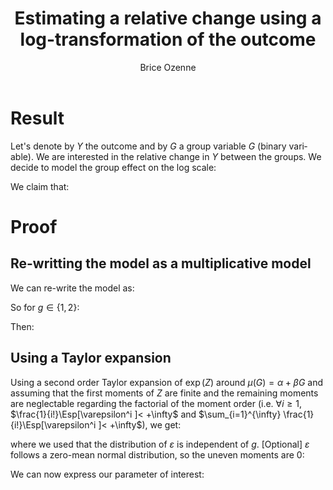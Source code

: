 #+TITLE: Estimating a relative change using a log-transformation of the outcome
#+Author: Brice Ozenne

* Result
Let's denote by \(Y\) the outcome and by \(G\) a group variable
\(G\) (binary variable). We are interested in the relative change in \(Y\) between the
groups. We decide to model the group effect on the log scale:
#+BEGIN_EXPORT latex
\begin{align*}
\log(Y) = Z = \alpha + \beta G + \varepsilon \text{ where } \varepsilon \sim \Gaus[0,\sigma^2]
\end{align*}
#+END_EXPORT
We claim that:
#+BEGIN_EXPORT latex
\begin{align*}
\frac{\Esp[Y|G=1]-\Esp[Y|G=0]}{\Esp[Y|G=0]} = e^{\beta} - 1
\end{align*}
#+END_EXPORT

* Proof

** Re-writting the model as a multiplicative model
We can re-write the model as:
#+BEGIN_EXPORT latex
\begin{align*}
Y = e^{\alpha + \beta G}e^{\varepsilon} \text{ where } \varepsilon \sim \Gaus[0,\sigma^2]
\end{align*}
#+END_EXPORT
So for \(g\in\{1,2\}\):
#+BEGIN_EXPORT latex
\begin{align*}
\Esp[Y|G=g] = e^{\alpha + \beta g} \Esp[e^{\varepsilon}]
\end{align*}
#+END_EXPORT
Then:
#+BEGIN_EXPORT latex
\begin{align*}
\frac{\Esp[Y|G=1]-\Esp[Y|G=0]}{\Esp[Y|G=0]}
& = \frac{e^{\alpha + \beta} \Esp[e^{\varepsilon}]-e^{\alpha} \Esp[e^{\varepsilon}]}{e^{\alpha} \Esp[e^{\varepsilon}]} \\
& = \frac{e^{\alpha + \beta} -e^{\alpha}}{e^{\alpha}}  = e^{\beta} - 1 \\
\end{align*}
#+END_EXPORT

** Using a Taylor expansion


Using a second order Taylor expansion of \(\exp(Z)\) around
\(\mu(G)=\alpha + \beta G\) and assuming that the first moments of
\(Z\) are finite and the remaining moments are neglectable regarding
the factorial of the moment order (i.e. \(\forall i \geq 1 \),
\(\frac{1}{i!}\Esp[\varepsilon^i ]< +\infty\) and \(\sum_{i=1}^{\infty} \frac{1}{i!}\Esp[\varepsilon^i ]< +\infty\)), we get:
#+BEGIN_EXPORT latex
\begin{align*}
Y &= e^{Z} = e^{\mu} + \sum_{i=1}^{\infty} \frac{1}{i!} (Z - \mu)^i \frac{\partial^i e^{\mu}}{(\partial \mu)^i} \\
&= e^{\alpha + \beta G} + \sum_{i=1}^{\infty} \frac{1}{i!} (Z - \alpha - \beta G)^i e^{\alpha + \beta G} \\
\Esp[Y|G=g] &= e^{\alpha + \beta G} + \sum_{i=1}^{\infty} \frac{1}{i!} \Esp[(Z - \alpha - \beta g)^i] e^{\alpha + \beta G} \\
&= e^{\alpha + \beta G} \left(1 + \sum_{i=1}^{\infty} \frac{1}{i!} \Esp[\varepsilon^i] \right)
\end{align*}
#+END_EXPORT
where we used that the distribution of \(\varepsilon\) is independent
of \(g\). [Optional] \(\varepsilon\) follows a zero-mean normal distribution, so
the uneven moments are 0:
#+BEGIN_EXPORT latex
\begin{align*}
\Esp[Y|G=g] &= e^{\alpha + \beta G} \left(1 + \sum_{i=1}^{\infty} \frac{1}{2i!} \Esp[\varepsilon^{2i}] \right)
\end{align*}
#+END_EXPORT
We can now express our parameter of interest:
#+BEGIN_EXPORT latex
\begin{align*}
\Delta_G &= \frac{\Esp[Y|G=1]-\Esp[Y|G=0]}{\Esp[Y|G=0]} = \frac{\Esp[Y|G=1]}{\Esp[Y|G=0]} - 1 \\
&= \frac{e^{\alpha + \beta} \left(1 + \sum_{i=1}^{\infty} \frac{1}{2i!} \Esp[\varepsilon^{2i}] \right)}{e^{\alpha} \left(1 + \sum_{i=1}^{\infty} \frac{1}{2i!} \Esp[\varepsilon^{2i}] \right)} - 1 \\
&= e^{\beta} - 1
\end{align*}
#+END_EXPORT


# @@latex:any arbitrary LaTeX code@@

* Example :noexport:

Simulate data:
#+BEGIN_SRC R :exports both :results output :session *R* :cache no
library(lava)
m <- lvm(Y[5] ~ G)
categorical(m, K=2) <- ~G
transform(m, Z~Y) <- function(z){log(z)}

d <- lava::sim(m, n = 1e5)
head(d)
#+END_SRC

#+RESULTS:
:          Y G        Z
: 1 4.941076 1 1.597583
: 2 4.184619 0 1.431416
: 3 4.757324 0 1.559685
: 4 5.596557 1 1.722152
: 5 5.368230 0 1.680498
: 6 5.668698 0 1.734960

Fit models:
#+BEGIN_SRC R :exports both :results output :session *R* :cache no
coef.id <- coef(lm(Y ~ G, data = d))
coef.log <- coef(lm(Z ~ G, data = d))

list(id = coef.id,
     log = coef.log)
#+END_SRC

#+RESULTS:
: $id
: (Intercept)           G 
:   5.0035836   0.9923204 
: 
: $log
: (Intercept)           G 
:   1.5888092   0.1879317

Relative change estimated by several methods:
#+BEGIN_SRC R :exports both :results output :session *R* :cache no
c(id = as.double(coef.id["G"]/coef.id["(Intercept)"]), 
  log = as.double(exp(coef.log["G"])-1), 
  GS = as.double(mean(d[d$G==1,"Y"])/mean(d[d$G==0,"Y"]) - 1),
  true = 1/5)
#+END_SRC

#+RESULTS:
:        id       log        GS      true 
: 0.1983219 0.2067510 0.1983219 0.2000000

Performance in small samples:
#+BEGIN_SRC R :exports both :results output :session *R* :cache no
warper <- function(m, n){
    d <- lava::sim(m, n = n)
    coef.id <- coef(lm(Y ~ G, data = d))
    coef.log <- coef(lm(Z ~ G, data = d))
    out <- c(id = as.double(coef.id["G"]/coef.id["(Intercept)"]), 
             log = as.double(exp(coef.log["G"])-1))
    return(out)
}
M.res <- do.call(rbind,lapply(1:1000, function(i){warper(m, n = 12)}))
#+END_SRC

#+RESULTS:

Bias:
#+BEGIN_SRC R :exports both :results output :session *R* :cache no
colMeans(M.res-1/5)
#+END_SRC

#+RESULTS:
:         id        log 
: 0.01062298 0.01824621

Variance:
#+BEGIN_SRC R :exports both :results output :session *R* :cache no
apply(M.res,2,var)
#+END_SRC

#+RESULTS:
:         id        log 
: 0.01973720 0.02136166

Root mean squared error:
#+BEGIN_SRC R :exports both :results output :session *R* :cache no
colMeans((M.res-1/5)^2)
#+END_SRC

#+RESULTS:
:  change.id change.log 
: 0.01946796 0.02202432

In this simulation, the change computed with the log model has a
slightly larger bias and variance, with a quite similar root mean
squared error are quite similar. Here the true model was the additive
one (i.e. no tranformation) but we see that the multiplicative
one(i.e. log-transformation) gives valid results (even though the
distribution of the residuals is not normal on the log-scale). So the
model choice should be made on which of the two models: additive or
multiplicative is more likely to be correctly specified.

* CONFIG :noexport:
# #+LaTeX_HEADER:\affil{Department of Biostatistics, University of Copenhagen, Copenhagen, Denmark}
#+LANGUAGE:  en
#+LaTeX_CLASS: org-article
#+LaTeX_CLASS_OPTIONS: [12pt]
#+OPTIONS:   title:t author:t toc:nil todo:nil
#+OPTIONS:   H:3 num:t 
#+OPTIONS:   TeX:t LaTeX:t

** Latex command
#+LATEX_HEADER: \RequirePackage{ifthen}
#+LATEX_HEADER: \RequirePackage{xifthen}
#+LATEX_HEADER: \RequirePackage{xargs}
#+LATEX_HEADER: \RequirePackage{xspace}

#+LATEX_HEADER: \newcommand\Rlogo{\textbf{\textsf{R}}\xspace} % 

** Notations

** Code
# Documentation at https://org-babel.readthedocs.io/en/latest/header-args/#results
# :tangle (yes/no/filename) extract source code with org-babel-tangle-file, see http://orgmode.org/manual/Extracting-source-code.html 
# :cache (yes/no)
# :eval (yes/no/never)
# :results (value/output/silent/graphics/raw/latex)
# :export (code/results/none/both)
#+PROPERTY: header-args :session *R* :tangle yes :cache no ## extra argument need to be on the same line as :session *R*

# Code display:
#+LATEX_HEADER: \RequirePackage{fancyvrb}
#+LATEX_HEADER: \DefineVerbatimEnvironment{verbatim}{Verbatim}{fontsize=\small,formatcom = {\color[rgb]{0.5,0,0}}}

# ## change font size input
# ## #+ATTR_LATEX: :options basicstyle=\ttfamily\scriptsize
# ## change font size output
# ## \RecustomVerbatimEnvironment{verbatim}{Verbatim}{fontsize=\tiny,formatcom = {\color[rgb]{0.5,0,0}}}

** Display 
#+LATEX_HEADER: \RequirePackage{colortbl} % arrayrulecolor to mix colors
#+LATEX_HEADER: \RequirePackage{setspace} % to modify the space between lines - incompatible with footnote in beamer
#+LaTeX_HEADER:\usepackage{authblk} % enable several affiliations (clash with beamer)
#+LaTeX_HEADER:\renewcommand{\baselinestretch}{1.1}
#+LATEX_HEADER:\geometry{top=1cm}

** Image
#+LATEX_HEADER: \RequirePackage{epstopdf} % to be able to convert .eps to .pdf image files
#+LATEX_HEADER: \RequirePackage{capt-of} % 
#+LATEX_HEADER: \RequirePackage{caption} % newlines in graphics


** Algorithm
#+LATEX_HEADER: \RequirePackage{amsmath}
#+LATEX_HEADER: \RequirePackage{algorithm}
#+LATEX_HEADER: \RequirePackage[noend]{algpseudocode}

** Math
#+LATEX_HEADER: \RequirePackage{dsfont}
#+LATEX_HEADER: \RequirePackage{amsmath,stmaryrd,graphicx}
#+LATEX_HEADER: \RequirePackage{prodint} % product integral symbol (\PRODI)

# ## lemma
# #+LaTeX_HEADER: \RequirePackage{amsthm}
# #+LaTeX_HEADER: \newtheorem{theorem}{Theorem}
# #+LaTeX_HEADER: \newtheorem{lemma}[theorem]{Lemma}

*** Template for shortcut
#+LATEX_HEADER: \newcommand\defOperator[7]{%
#+LATEX_HEADER:	\ifthenelse{\isempty{#2}}{
#+LATEX_HEADER:		\ifthenelse{\isempty{#1}}{#7{#3}#4}{#7{#3}#4 \left#5 #1 \right#6}
#+LATEX_HEADER:	}{
#+LATEX_HEADER:	\ifthenelse{\isempty{#1}}{#7{#3}#4_{#2}}{#7{#3}#4_{#1}\left#5 #2 \right#6}
#+LATEX_HEADER: }
#+LATEX_HEADER: }

#+LATEX_HEADER: \newcommand\defUOperator[5]{%
#+LATEX_HEADER: \ifthenelse{\isempty{#1}}{
#+LATEX_HEADER:		#5\left#3 #2 \right#4
#+LATEX_HEADER: }{
#+LATEX_HEADER:	\ifthenelse{\isempty{#2}}{\underset{#1}{\operatornamewithlimits{#5}}}{
#+LATEX_HEADER:		\underset{#1}{\operatornamewithlimits{#5}}\left#3 #2 \right#4}
#+LATEX_HEADER: }
#+LATEX_HEADER: }

#+LATEX_HEADER: \newcommand{\defBoldVar}[2]{	
#+LATEX_HEADER:	\ifthenelse{\equal{#2}{T}}{\boldsymbol{#1}}{\mathbf{#1}}
#+LATEX_HEADER: }

*** Shortcuts

**** Probability
#+LATEX_HEADER: \newcommandx\Cov[2][1=,2=]{\defOperator{#1}{#2}{C}{ov}{\lbrack}{\rbrack}{\mathbb}}
#+LATEX_HEADER: \newcommandx\Esp[2][1=,2=]{\defOperator{#1}{#2}{E}{}{\lbrack}{\rbrack}{\mathbb}}
#+LATEX_HEADER: \newcommandx\Prob[2][1=,2=]{\defOperator{#1}{#2}{P}{}{\lbrack}{\rbrack}{\mathbb}}
#+LATEX_HEADER: \newcommandx\Qrob[2][1=,2=]{\defOperator{#1}{#2}{Q}{}{\lbrack}{\rbrack}{\mathbb}}
#+LATEX_HEADER: \newcommandx\Var[2][1=,2=]{\defOperator{#1}{#2}{V}{ar}{\lbrack}{\rbrack}{\mathbb}}

#+LATEX_HEADER: \newcommandx\Binom[2][1=,2=]{\defOperator{#1}{#2}{B}{}{(}{)}{\mathcal}}
#+LATEX_HEADER: \newcommandx\Gaus[2][1=,2=]{\defOperator{#1}{#2}{N}{}{(}{)}{\mathcal}}
#+LATEX_HEADER: \newcommandx\Wishart[2][1=,2=]{\defOperator{#1}{#2}{W}{ishart}{(}{)}{\mathcal}}

#+LATEX_HEADER: \newcommandx\Likelihood[2][1=,2=]{\defOperator{#1}{#2}{L}{}{(}{)}{\mathcal}}
#+LATEX_HEADER: \newcommandx\Information[2][1=,2=]{\defOperator{#1}{#2}{I}{}{(}{)}{\mathcal}}
#+LATEX_HEADER: \newcommandx\Score[2][1=,2=]{\defOperator{#1}{#2}{S}{}{(}{)}{\mathcal}}

**** Operators
#+LATEX_HEADER: \newcommandx\Vois[2][1=,2=]{\defOperator{#1}{#2}{V}{}{(}{)}{\mathcal}}
#+LATEX_HEADER: \newcommandx\IF[2][1=,2=]{\defOperator{#1}{#2}{IF}{}{(}{)}{\mathcal}}
#+LATEX_HEADER: \newcommandx\Ind[1][1=]{\defOperator{}{#1}{1}{}{(}{)}{\mathds}}

#+LATEX_HEADER: \newcommandx\Max[2][1=,2=]{\defUOperator{#1}{#2}{(}{)}{min}}
#+LATEX_HEADER: \newcommandx\Min[2][1=,2=]{\defUOperator{#1}{#2}{(}{)}{max}}
#+LATEX_HEADER: \newcommandx\argMax[2][1=,2=]{\defUOperator{#1}{#2}{(}{)}{argmax}}
#+LATEX_HEADER: \newcommandx\argMin[2][1=,2=]{\defUOperator{#1}{#2}{(}{)}{argmin}}
#+LATEX_HEADER: \newcommandx\cvD[2][1=D,2=n \rightarrow \infty]{\xrightarrow[#2]{#1}}

#+LATEX_HEADER: \newcommandx\Hypothesis[2][1=,2=]{
#+LATEX_HEADER:         \ifthenelse{\isempty{#1}}{
#+LATEX_HEADER:         \mathcal{H}
#+LATEX_HEADER:         }{
#+LATEX_HEADER: 	\ifthenelse{\isempty{#2}}{
#+LATEX_HEADER: 		\mathcal{H}_{#1}
#+LATEX_HEADER: 	}{
#+LATEX_HEADER: 	\mathcal{H}^{(#2)}_{#1}
#+LATEX_HEADER:         }
#+LATEX_HEADER:         }
#+LATEX_HEADER: }

#+LATEX_HEADER: \newcommandx\dpartial[4][1=,2=,3=,4=\partial]{
#+LATEX_HEADER: 	\ifthenelse{\isempty{#3}}{
#+LATEX_HEADER: 		\frac{#4 #1}{#4 #2}
#+LATEX_HEADER: 	}{
#+LATEX_HEADER: 	\left.\frac{#4 #1}{#4 #2}\right\rvert_{#3}
#+LATEX_HEADER: }
#+LATEX_HEADER: }

#+LATEX_HEADER: \newcommandx\dTpartial[3][1=,2=,3=]{\dpartial[#1][#2][#3][d]}

#+LATEX_HEADER: \newcommandx\ddpartial[3][1=,2=,3=]{
#+LATEX_HEADER: 	\ifthenelse{\isempty{#3}}{
#+LATEX_HEADER: 		\frac{\partial^{2} #1}{\left( \partial #2\right)^2}
#+LATEX_HEADER: 	}{
#+LATEX_HEADER: 	\frac{\partial^2 #1}{\partial #2\partial #3}
#+LATEX_HEADER: }
#+LATEX_HEADER: } 

**** General math
#+LATEX_HEADER: \newcommand\Real{\mathbb{R}}
#+LATEX_HEADER: \newcommand\Rational{\mathbb{Q}}
#+LATEX_HEADER: \newcommand\Natural{\mathbb{N}}
#+LATEX_HEADER: \newcommand\trans[1]{{#1}^\intercal}%\newcommand\trans[1]{{\vphantom{#1}}^\top{#1}}
#+LATEX_HEADER: \newcommand{\independent}{\mathrel{\text{\scalebox{1.5}{$\perp\mkern-10mu\perp$}}}}
#+LaTeX_HEADER: \newcommand\half{\frac{1}{2}}
#+LaTeX_HEADER: \newcommand\normMax[1]{\left|\left|#1\right|\right|_{max}}
#+LaTeX_HEADER: \newcommand\normTwo[1]{\left|\left|#1\right|\right|_{2}}
